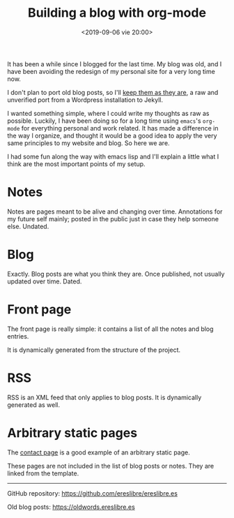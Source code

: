 #+title: Building a blog with org-mode
#+date: <2019-09-06 vie 20:00>

It has been a while since I blogged for the last time. My blog was
old, and I have been avoiding the redesign of my personal site for a very
long time now.

I don't plan to port old blog posts, so I'll [[https://oldwords.ereslibre.es][keep them as they are]], a
raw and unverified port from a Wordpress installation to Jekyll.

I wanted something simple, where I could write my thoughts as raw
as possible. Luckily, I have been doing so for a long time using
~emacs~'s ~org-mode~ for everything personal and work related. It has
made a difference in the way I organize, and thought it would be a
good idea to apply the very same principles to my website and blog. So
here we are.

I had some fun along the way with emacs lisp and I'll explain a little
what I think are the most important points of my setup.

* Notes

Notes are pages meant to be alive and changing over time. Annotations
for my future self mainly; posted in the public just in case they help
someone else. Undated.

* Blog

Exactly. Blog posts are what you think they are. Once published, not usually
updated over time. Dated.

* Front page

The front page is really simple: it contains a list of all the notes
and blog entries.

It is dynamically generated from the structure of the project.

* RSS

RSS is an XML feed that only applies to blog posts. It is dynamically
generated as well.

* Arbitrary static pages

The [[file:../../../contact.org][contact page]] is a good example of an arbitrary static page.

These pages are not included in the list of blog posts or notes. They
are linked from the template.

-----

@@html:<i class="fab fa-github"></i>@@ GitHub repository: [[https://github.com/ereslibre/ereslibre.es][https://github.com/ereslibre/ereslibre.es]]

@@html:<i class="fas fa-link"></i>@@ Old blog posts: [[https://oldwords.ereslibre.es][https://oldwords.ereslibre.es]]
